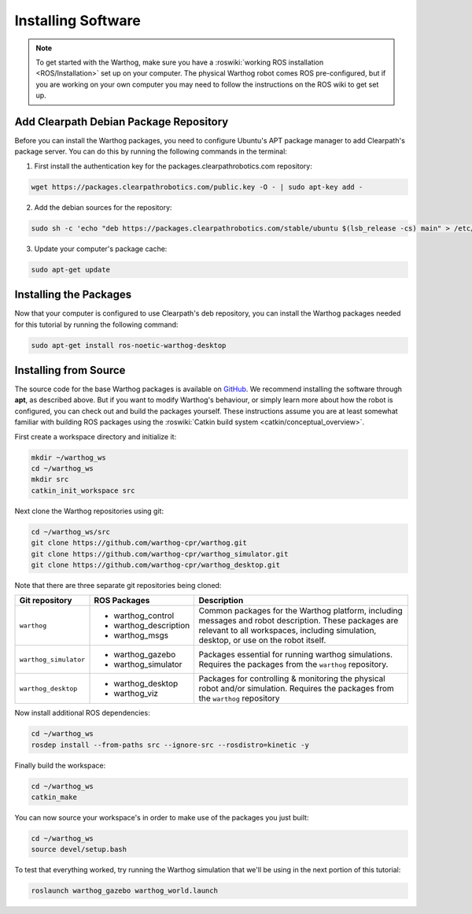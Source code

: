 Installing Software
====================

.. note::

  To get started with the Warthog, make sure you have a :roswiki:`working ROS installation <ROS/Installation>`
  set up on your computer.  The physical Warthog robot comes ROS pre-configured, but if you are working
  on your own computer you may need to follow the instructions on the ROS wiki to get set up.

Add Clearpath Debian Package Repository
------------------------------------------

Before you can install the Warthog packages, you need to configure Ubuntu's APT package manager to
add Clearpath's package server.  You can do this by running the following commands in the terminal:

1. First install the authentication key for the packages.clearpathrobotics.com repository:

.. code-block:: bash

    wget https://packages.clearpathrobotics.com/public.key -O - | sudo apt-key add -

2. Add the debian sources for the repository:

.. code-block:: bash

    sudo sh -c 'echo "deb https://packages.clearpathrobotics.com/stable/ubuntu $(lsb_release -cs) main" > /etc/apt/sources.list.d/clearpath-latest.list'

3. Update your computer's package cache:

.. code-block:: bash

    sudo apt-get update


Installing the Packages
--------------------------

Now that your computer is configured to use Clearpath's deb repository, you can install the Warthog packages needed
for this tutorial by running the following command:

.. code-block :: bash

    sudo apt-get install ros-noetic-warthog-desktop


Installing from Source
---------------------------

The source code for the base Warthog packages is available on GitHub_.  We recommend installing the software through
**apt**, as described above.  But if you want to modify Warthog's behaviour, or simply learn more about how the robot
is configured, you can check out and build the packages yourself.  These instructions assume you are at least somewhat
familiar with building ROS packages using the :roswiki:`Catkin build system <catkin/conceptual_overview>`.

.. _GitHub: https://github.com/warthog-cpr/

First create a workspace directory and initialize it:

.. code-block:: bash

    mkdir ~/warthog_ws
    cd ~/warthog_ws
    mkdir src
    catkin_init_workspace src

Next clone the Warthog repositories using git:

.. code-block:: bash

    cd ~/warthog_ws/src
    git clone https://github.com/warthog-cpr/warthog.git
    git clone https://github.com/warthog-cpr/warthog_simulator.git
    git clone https://github.com/warthog-cpr/warthog_desktop.git

Note that there are three separate git repositories being cloned:

+------------------------+------------------------+---------------------------------------------------------------------+
| Git repository         | ROS Packages           | Description                                                         |
+========================+========================+=====================================================================+
| ``warthog``            | * warthog_control      | Common packages for the Warthog platform, including messages and    |
|                        | * warthog_description  | robot description.  These packages are relevant to all workspaces,  |
|                        | * warthog_msgs         | including simulation, desktop, or use on the robot itself.          |
+------------------------+------------------------+---------------------------------------------------------------------+
| ``warthog_simulator``  | * warthog_gazebo       | Packages essential for running warthog simulations.  Requires the   |
|                        | * warthog_simulator    | packages from the ``warthog`` repository.                           |
+------------------------+------------------------+---------------------------------------------------------------------+
| ``warthog_desktop``    | * warthog_desktop      | Packages for controlling & monitoring the physical robot and/or     |
|                        | * warthog_viz          | simulation.  Requires the packages from the ``warthog`` repository  |
+------------------------+------------------------+---------------------------------------------------------------------+

Now install additional ROS dependencies:

.. code-block:: bash

    cd ~/warthog_ws
    rosdep install --from-paths src --ignore-src --rosdistro=kinetic -y

Finally build the workspace:

.. code-block:: bash

    cd ~/warthog_ws
    catkin_make

You can now source your workspace's in order to make use of the packages you just built:

.. code-block:: bash

    cd ~/warthog_ws
    source devel/setup.bash

To test that everything worked, try running the Warthog simulation that we'll be using in the next portion of this
tutorial:

.. code-block:: bash

    roslaunch warthog_gazebo warthog_world.launch
